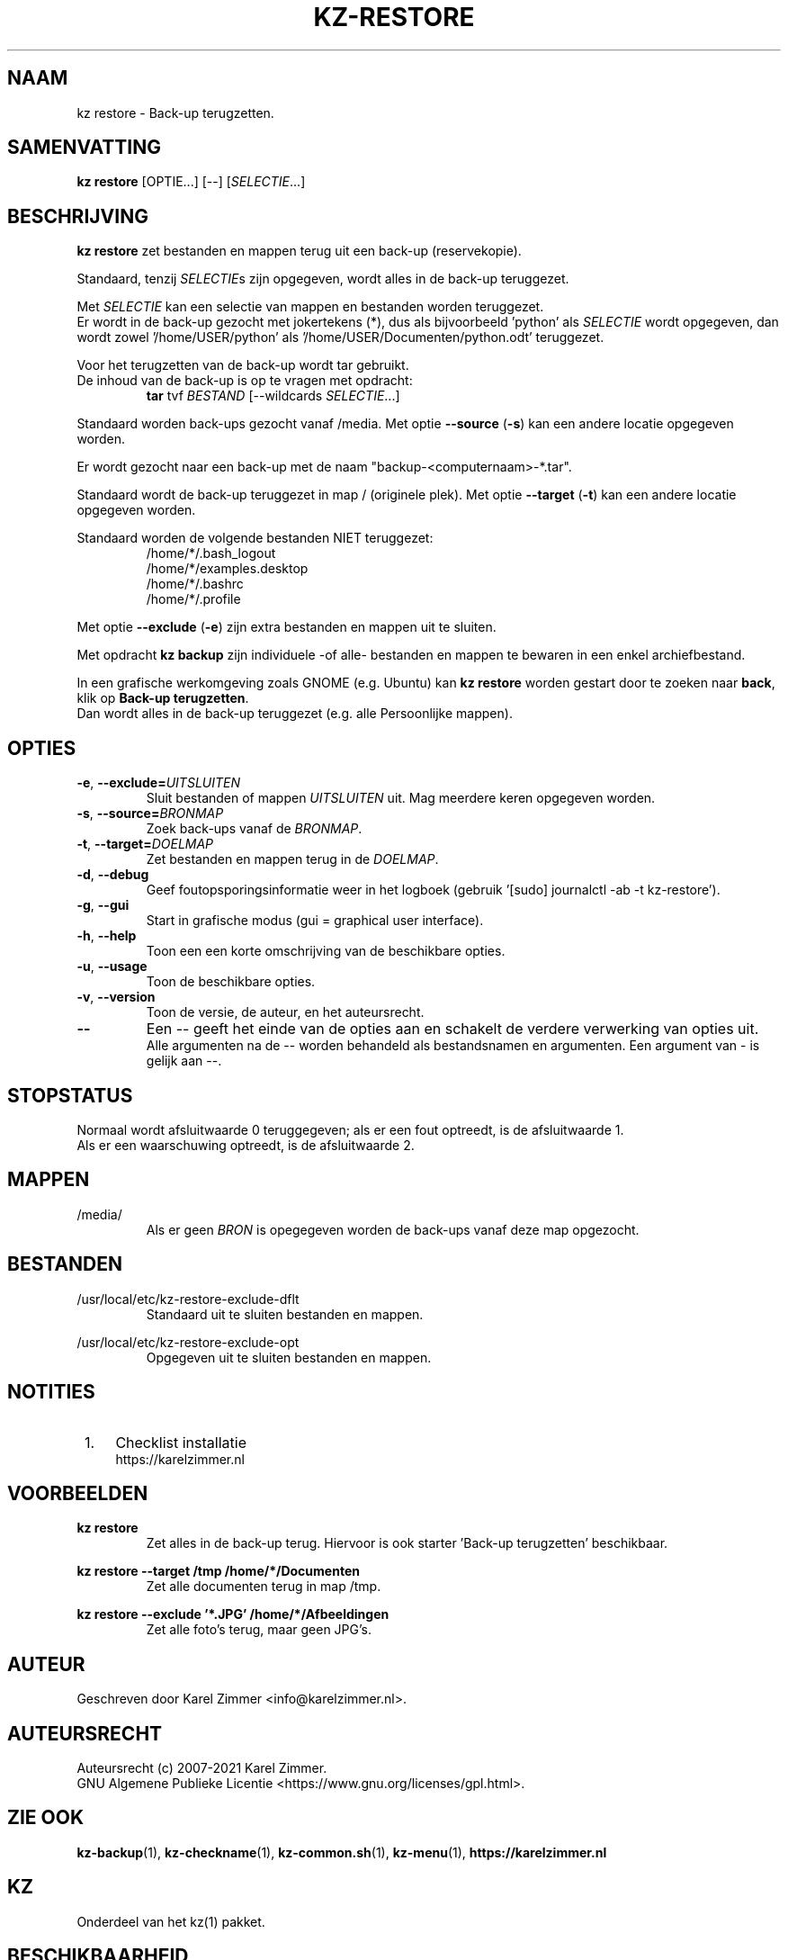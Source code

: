 .\" ---------------------------------------------------------------------------
.\" Man-pagina voor kz restore.
.\"
.\" Geschreven door Karel Zimmer <info@karelzimmer.nl>.
.\"
.\" Auteursrecht (c) 2019-2021 Karel Zimmer.
.\" Creative Commons Naamsvermelding-GelijkDelen Internationaal-licentie
.\" <https://creativecommons.org/licenses/by-sa/4.0/>.
.\"
.\" ReleaseNumber: 05.00.00
.\" DateOfRelease: 2021-08-08
.\" ---------------------------------------------------------------------------
.\"
.TH KZ-RESTORE 1 "kz restore" "kz 365" "kz restore"
.\"
.\"
.SH NAAM
kz restore \- Back-up terugzetten.
.\"
.\"
.SH SAMENVATTING
.B kz restore
[OPTIE...] [--] [\fISELECTIE\fR...]
.\"
.\"
.SH BESCHRIJVING
\fBkz restore\fR zet bestanden en mappen terug uit een back-up (reservekopie).
.sp
Standaard, tenzij \fISELECTIE\fRs zijn opgegeven, wordt alles in de back-up
teruggezet.
.sp
Met \fISELECTIE\fR kan een selectie van mappen en bestanden worden teruggezet.
.br
Er wordt in de back-up gezocht met jokertekens (*), dus als bijvoorbeeld\
 'python' als \fISELECTIE\fR wordt opgegeven, dan wordt zowel\
 '/home/USER/python' als '/home/USER/Documenten/python.odt' teruggezet.
.sp
Voor het terugzetten van de back-up wordt tar gebruikt.
.br
De inhoud van de back-up is op te vragen met opdracht:
.RS
\fBtar\fR tvf \fIBESTAND\fR [--wildcards \fISELECTIE\fR...]
.RE
.sp
Standaard worden back-ups gezocht vanaf /media.
Met optie \fB--source\fR (\fB-s\fR) kan een andere locatie opgegeven worden.
.sp
Er wordt gezocht naar een back-up met de naam "backup-<computernaam>-*.tar".
.sp
Standaard wordt de back-up teruggezet in map / (originele plek).
Met optie \fB--target\fR (\fB-t\fR) kan een andere locatie opgegeven worden.
.sp
Standaard worden de volgende bestanden NIET teruggezet:
.RS
/home/*/.bash_logout
.br
/home/*/examples.desktop
.br
/home/*/.bashrc
.br
/home/*/.profile
.RE
.sp
Met optie \fB--exclude\fR (\fB-e\fR) zijn extra bestanden en mappen uit te
sluiten.
.sp
Met opdracht \fBkz backup\fR zijn individuele -of alle- bestanden en mappen te
bewaren in een enkel archiefbestand.
.sp
In een grafische werkomgeving zoals GNOME (e.g. Ubuntu) kan \fBkz restore\fR
worden gestart door te zoeken naar \fBback\fR, klik op
\fBBack-up terugzetten\fR.
.br
Dan wordt alles in de back-up teruggezet (e.g. alle Persoonlijke mappen).
.\"
.\"
.SH OPTIES
.TP
\fB-e\fR, \fB--exclude=\fIUITSLUITEN\fR
Sluit bestanden of mappen \fIUITSLUITEN\fR uit.
Mag meerdere keren opgegeven worden.
.TP
\fB-s\fR, \fB--source=\fIBRONMAP\fR
Zoek back-ups vanaf de \fIBRONMAP\fR.
.TP
\fB-t\fR, \fB--target=\fIDOELMAP\fR
Zet bestanden en mappen terug in de \fIDOELMAP\fR.
.TP
\fB-d\fR, \fB--debug\fR
Geef foutopsporingsinformatie weer in het logboek (gebruik '[sudo] journalctl
-ab -t kz-restore').
.TP
\fB-g\fR, \fB--gui\fR
Start in grafische modus (gui = graphical user interface).
.TP
\fB-h\fR, \fB--help\fR
Toon een een korte omschrijving van de beschikbare opties.
.TP
\fB-u\fR, \fB--usage\fR
Toon de beschikbare opties.
.TP
\fB-v\fR, \fB--version\fR
Toon de versie, de auteur, en het auteursrecht.
.TP
\fB--\fR
Een -- geeft het einde van de opties aan en schakelt de verdere verwerking van
opties uit.
.br
Alle argumenten na de -- worden behandeld als bestandsnamen en argumenten.
Een argument van - is gelijk aan --.
.\"
.\"
.SH STOPSTATUS
Normaal wordt afsluitwaarde 0 teruggegeven; als er een fout optreedt, is de
afsluitwaarde 1.
.br
Als er een waarschuwing optreedt, is de afsluitwaarde 2.
.\"
.\"
.SH MAPPEN
/media/
.RS
Als er geen \fIBRON\fR is opegegeven worden de back-ups vanaf deze map
opgezocht.
.RE
.\"
.\"
.SH BESTANDEN
/usr/local/etc/kz-restore-exclude-dflt
.RS
Standaard uit te sluiten bestanden en mappen.
.RE
.sp
/usr/local/etc/kz-restore-exclude-opt
.RS
Opgegeven uit te sluiten bestanden en mappen.
.RE
.\"
.\"
.SH NOTITIES
.IP " 1." 4
Checklist installatie
.RS 4
https://karelzimmer.nl
.RE
.\"
.\"
.SH VOORBEELDEN
.sp
\fBkz restore\fR
.RS
Zet alles in de back-up terug.
Hiervoor is ook starter 'Back-up terugzetten' beschikbaar.
.RE
.sp
\fBkz restore --target /tmp /home/*/Documenten\fR
.RS
Zet alle documenten terug in map /tmp.
.RE
.sp
\fBkz restore --exclude '*.JPG' /home/*/Afbeeldingen\fR
.RS
Zet alle foto's terug, maar geen JPG's.
.RE
.\"
.\"
.SH AUTEUR
Geschreven door Karel Zimmer <info@karelzimmer.nl>.
.\"
.\"
.SH AUTEURSRECHT
Auteursrecht (c) 2007-2021 Karel Zimmer.
.br
GNU Algemene Publieke Licentie <https://www.gnu.org/licenses/gpl.html>.
.\"
.\"
.SH ZIE OOK
\fBkz-backup\fR(1),
\fBkz-checkname\fR(1),
\fBkz-common.sh\fR(1),
\fBkz-menu\fR(1),
\fBhttps://karelzimmer.nl\fR
.\"
.\"
.SH KZ
Onderdeel van het kz(1) pakket.
.\"
.\"
.SH BESCHIKBAARHEID
Opdracht 'kz restore' is onderdeel van het pakket kz en is beschikbaar vanaf
Karel Zimmer Linux Scripts <https://karelzimmer.nl/html/linux.html#scripts>.
.sp
.\" EOF
